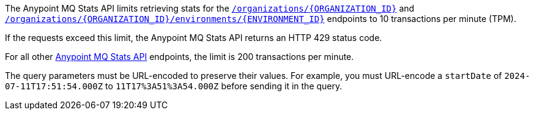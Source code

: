 // tag::mqStatsAPIlimits[]
====
The Anypoint MQ Stats API limits retrieving stats for the 
https://anypoint.mulesoft.com/exchange/portals/anypoint-platform/f1e97bc6-315a-4490-82a7-23abe036327a.anypoint-platform/anypoint-mq-stats/minor/1.0/console/method/%23318/[`/organizations/{ORGANIZATION_ID}`^] and 
https://anypoint.mulesoft.com/exchange/portals/anypoint-platform/f1e97bc6-315a-4490-82a7-23abe036327a.anypoint-platform/anypoint-mq-stats/minor/1.0/console/method/%23378/[`/organizations/{ORGANIZATION_ID}/environments/{ENVIRONMENT_ID}`^] endpoints to 10 transactions per minute (TPM).

If the requests exceed this limit, the Anypoint MQ Stats API returns an HTTP 429 status code.

For all other https://anypoint.mulesoft.com/exchange/portals/anypoint-platform/f1e97bc6-315a-4490-82a7-23abe036327a.anypoint-platform/anypoint-mq-stats/minor/1.0/console/summary/[Anypoint MQ Stats API^] endpoints, the limit is 200 transactions per minute.
====
// end::mqStatsAPIlimits[]

//tag::urlEncoded[]
The query parameters must be URL-encoded to preserve their values.
For example, you must URL-encode a `startDate` of `2024-07-11T17:51:54.000Z` to
`11T17%3A51%3A54.000Z` before sending it in the query.
//end::urlEncoded[]